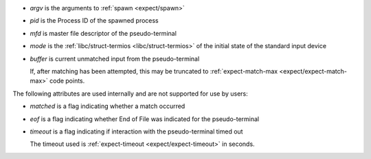 * `argv` is the arguments to :ref:`spawn <expect/spawn>`

* `pid` is the Process ID of the spawned process

* `mfd` is master file descriptor of the pseudo-terminal

* `mode` is the :ref:`libc/struct-termios <libc/struct-termios>` of
  the initial state of the standard input device

* `buffer` is current unmatched input from the pseudo-terminal

  If, after matching has been attempted, this may be truncated to
  :ref:`expect-match-max <expect/expect-match-max>` code points.

The following attributes are used internally and are not supported for
use by users:

* `matched` is a flag indicating whether a match occurred

* `eof` is a flag indicating whether End of File was indicated for the
  pseudo-terminal

* `timeout` is a flag indicating if interaction with the
  pseudo-terminal timed out

  The timeout used is :ref:`expect-timeout <expect/expect-timeout>` in
  seconds.

